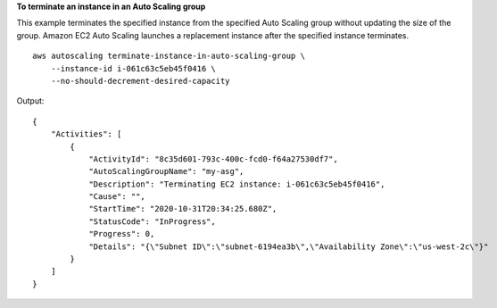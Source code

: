 **To terminate an instance in an Auto Scaling group**

This example terminates the specified instance from the specified Auto Scaling group without updating the size of the group. Amazon EC2 Auto Scaling launches a replacement instance after the specified instance terminates. ::

    aws autoscaling terminate-instance-in-auto-scaling-group \
        --instance-id i-061c63c5eb45f0416 \
        --no-should-decrement-desired-capacity

Output::

    {
        "Activities": [
            {
                "ActivityId": "8c35d601-793c-400c-fcd0-f64a27530df7",
                "AutoScalingGroupName": "my-asg",
                "Description": "Terminating EC2 instance: i-061c63c5eb45f0416",
                "Cause": "",
                "StartTime": "2020-10-31T20:34:25.680Z",
                "StatusCode": "InProgress",
                "Progress": 0,
                "Details": "{\"Subnet ID\":\"subnet-6194ea3b\",\"Availability Zone\":\"us-west-2c\"}"
            }
        ]
    }